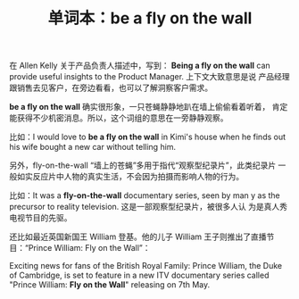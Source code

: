 #+LAYOUT: post
#+TITLE: 单词本：be a fly on the wall
#+TAGS: English
#+CATEGORIES: language

在 Allen Kelly 关于产品负责人描述中，写到： *Being a fly on the wall*
can provide useful insights to the Product Manager. 上下文大致意思是说
产品经理跟销售去见客户，在旁边看看，也可以了解洞察客户需求。

*be a fly on the wall* 确实很形象，一只苍蝇静静地趴在墙上偷偷看着听着，
肯定能获得不少机密消息。所以，这个词组的意思在一旁静静观察。

比如：I would love to *be a fly on the wall* in Kimi's house when he
finds out his wife bought a new car without telling him.

另外，fly-on-the-wall “墙上的苍蝇”多用于指代“观察型纪录片”，此类纪录片
一般如实反应片中人物的真实生活，不会因为拍摄而影响人物的行为。

比如：It was a *fly-on-the-wall* documentary series, seen by man y as
the precursor to reality television. 这是一部观察型纪录片，被很多人认
为是真人秀电视节目的先驱。

还比如最近英国新国王 William 登基。他的儿子 William 王子则推出了直播节
目：“Prince William: Fly on the Wall”：

​Exciting news for fans of the British Royal Family: Prince William,
the Duke of Cambridge, is set to feature in a new ITV documentary
series called "Prince William: *Fly on the Wall*" releasing on 7th May.


